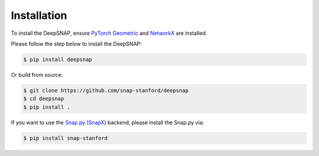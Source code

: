 Installation
============

To install the DeepSNAP, ensure `PyTorch Geometric <https://pytorch-geometric.readthedocs.io/en/latest/index.html>`_ and `NetworkX <https://networkx.github.io/>`_ are installed.

Please follow the step below to install the DeepSNAP:

.. code-block:: none

	$ pip install deepsnap

Or build from source:

.. code-block:: none

	$ git clone https://github.com/snap-stanford/deepsnap
	$ cd deepsnap
	$ pip install .

If you want to use the `Snap.py (SnapX) <https://snap.stanford.edu/snappy/>`_ backend, please install the Snap.py via:

.. code-block:: none

	$ pip install snap-stanford